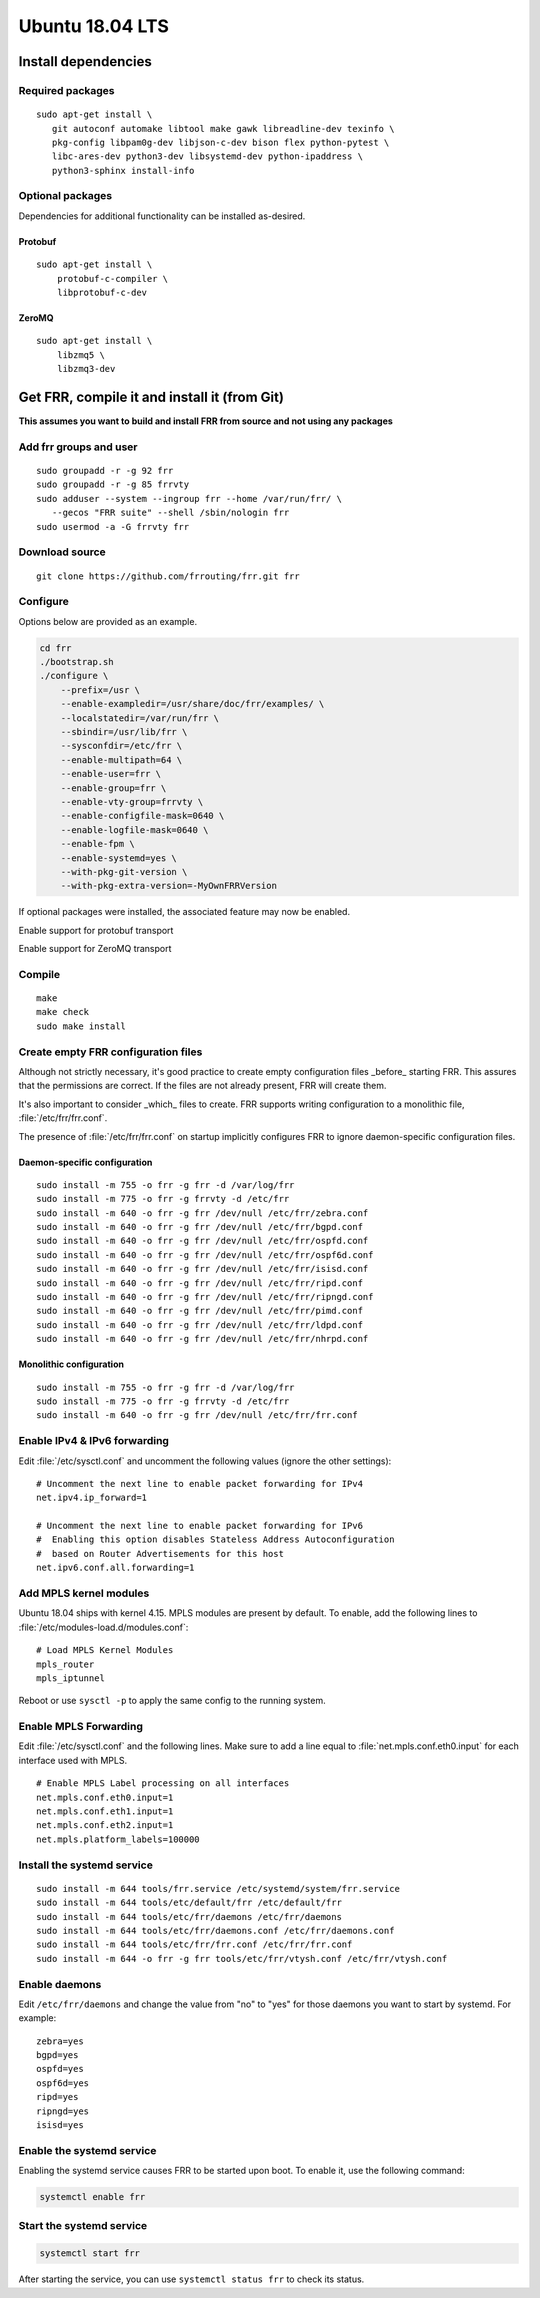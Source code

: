 Ubuntu 18.04 LTS
================

Install dependencies
--------------------

Required packages
^^^^^^^^^^^^^^^^^

::

   sudo apt-get install \
      git autoconf automake libtool make gawk libreadline-dev texinfo \
      pkg-config libpam0g-dev libjson-c-dev bison flex python-pytest \
      libc-ares-dev python3-dev libsystemd-dev python-ipaddress \
      python3-sphinx install-info

Optional packages
^^^^^^^^^^^^^^^^^

Dependencies for additional functionality can be installed as-desired.

Protobuf
~~~~~~~~

::

   sudo apt-get install \
       protobuf-c-compiler \
       libprotobuf-c-dev

ZeroMQ
~~~~~~

::

   sudo apt-get install \
       libzmq5 \
       libzmq3-dev

Get FRR, compile it and install it (from Git)
---------------------------------------------

**This assumes you want to build and install FRR from source and not
using any packages**

Add frr groups and user
^^^^^^^^^^^^^^^^^^^^^^^

::

   sudo groupadd -r -g 92 frr
   sudo groupadd -r -g 85 frrvty
   sudo adduser --system --ingroup frr --home /var/run/frr/ \
      --gecos "FRR suite" --shell /sbin/nologin frr
   sudo usermod -a -G frrvty frr

Download source
^^^^^^^^^^^^^^^

::

   git clone https://github.com/frrouting/frr.git frr

Configure
^^^^^^^^^
Options below are provided as an example.

.. seealso:: *Installation* section of user guide

.. code-block:: shell

   cd frr
   ./bootstrap.sh
   ./configure \
       --prefix=/usr \
       --enable-exampledir=/usr/share/doc/frr/examples/ \
       --localstatedir=/var/run/frr \
       --sbindir=/usr/lib/frr \
       --sysconfdir=/etc/frr \
       --enable-multipath=64 \
       --enable-user=frr \
       --enable-group=frr \
       --enable-vty-group=frrvty \
       --enable-configfile-mask=0640 \
       --enable-logfile-mask=0640 \
       --enable-fpm \
       --enable-systemd=yes \
       --with-pkg-git-version \
       --with-pkg-extra-version=-MyOwnFRRVersion

If optional packages were installed, the associated feature may now be
enabled.

.. option:: --enable-protobuf

Enable support for protobuf transport

.. option:: --enable-zeromq

Enable support for ZeroMQ transport

Compile
^^^^^^^

::

   make
   make check
   sudo make install

Create empty FRR configuration files
^^^^^^^^^^^^^^^^^^^^^^^^^^^^^^^^^^^^

Although not strictly necessary, it's good practice to create empty
configuration files _before_ starting FRR. This assures that the permissions 
are correct. If the files are not already present, FRR will create them.

It's also important to consider _which_ files to create. FRR supports writing
configuration to a monolithic file, :file:`/etc/frr/frr.conf`.

.. seealso:: *VTYSH* section of user guide

The presence of :file:`/etc/frr/frr.conf` on startup implicitly configures FRR
to ignore daemon-specific configuration files.

Daemon-specific configuration
~~~~~~~~~~~~~~~~~~~~~~~~~~~~~

::

   sudo install -m 755 -o frr -g frr -d /var/log/frr
   sudo install -m 775 -o frr -g frrvty -d /etc/frr
   sudo install -m 640 -o frr -g frr /dev/null /etc/frr/zebra.conf
   sudo install -m 640 -o frr -g frr /dev/null /etc/frr/bgpd.conf
   sudo install -m 640 -o frr -g frr /dev/null /etc/frr/ospfd.conf
   sudo install -m 640 -o frr -g frr /dev/null /etc/frr/ospf6d.conf
   sudo install -m 640 -o frr -g frr /dev/null /etc/frr/isisd.conf
   sudo install -m 640 -o frr -g frr /dev/null /etc/frr/ripd.conf
   sudo install -m 640 -o frr -g frr /dev/null /etc/frr/ripngd.conf
   sudo install -m 640 -o frr -g frr /dev/null /etc/frr/pimd.conf
   sudo install -m 640 -o frr -g frr /dev/null /etc/frr/ldpd.conf
   sudo install -m 640 -o frr -g frr /dev/null /etc/frr/nhrpd.conf

Monolithic configuration
~~~~~~~~~~~~~~~~~~~~~~~~

::

   sudo install -m 755 -o frr -g frr -d /var/log/frr
   sudo install -m 775 -o frr -g frrvty -d /etc/frr
   sudo install -m 640 -o frr -g frr /dev/null /etc/frr/frr.conf

Enable IPv4 & IPv6 forwarding
^^^^^^^^^^^^^^^^^^^^^^^^^^^^^

Edit :file:`/etc/sysctl.conf` and uncomment the following values (ignore the
other settings):

::

   # Uncomment the next line to enable packet forwarding for IPv4
   net.ipv4.ip_forward=1

   # Uncomment the next line to enable packet forwarding for IPv6
   #  Enabling this option disables Stateless Address Autoconfiguration
   #  based on Router Advertisements for this host
   net.ipv6.conf.all.forwarding=1

Add MPLS kernel modules
^^^^^^^^^^^^^^^^^^^^^^^

Ubuntu 18.04 ships with kernel 4.15. MPLS modules are present by default.  To
enable, add the following lines to :file:`/etc/modules-load.d/modules.conf`:

::

   # Load MPLS Kernel Modules
   mpls_router
   mpls_iptunnel

Reboot or use ``sysctl -p`` to apply the same config to the running system.

Enable MPLS Forwarding
^^^^^^^^^^^^^^^^^^^^^^

Edit :file:`/etc/sysctl.conf` and the following lines. Make sure to add a line
equal to :file:`net.mpls.conf.eth0.input` for each interface used with MPLS.

::

   # Enable MPLS Label processing on all interfaces
   net.mpls.conf.eth0.input=1
   net.mpls.conf.eth1.input=1
   net.mpls.conf.eth2.input=1
   net.mpls.platform_labels=100000

Install the systemd service
^^^^^^^^^^^^^^^^^^^^^^^^^^^

::

   sudo install -m 644 tools/frr.service /etc/systemd/system/frr.service
   sudo install -m 644 tools/etc/default/frr /etc/default/frr
   sudo install -m 644 tools/etc/frr/daemons /etc/frr/daemons
   sudo install -m 644 tools/etc/frr/daemons.conf /etc/frr/daemons.conf
   sudo install -m 644 tools/etc/frr/frr.conf /etc/frr/frr.conf
   sudo install -m 644 -o frr -g frr tools/etc/frr/vtysh.conf /etc/frr/vtysh.conf

Enable daemons
^^^^^^^^^^^^^^

Edit ``/etc/frr/daemons`` and change the value from "no" to "yes" for those
daemons you want to start by systemd.  For example:

::

   zebra=yes
   bgpd=yes
   ospfd=yes
   ospf6d=yes
   ripd=yes
   ripngd=yes
   isisd=yes

Enable the systemd service
^^^^^^^^^^^^^^^^^^^^^^^^^^

Enabling the systemd service causes FRR to be started upon boot. To enable it,
use the following command:

.. code-block:: shell

   systemctl enable frr

Start the systemd service
^^^^^^^^^^^^^^^^^^^^^^^^^

.. code-block:: shell

   systemctl start frr

After starting the service, you can use ``systemctl status frr`` to check its
status.
